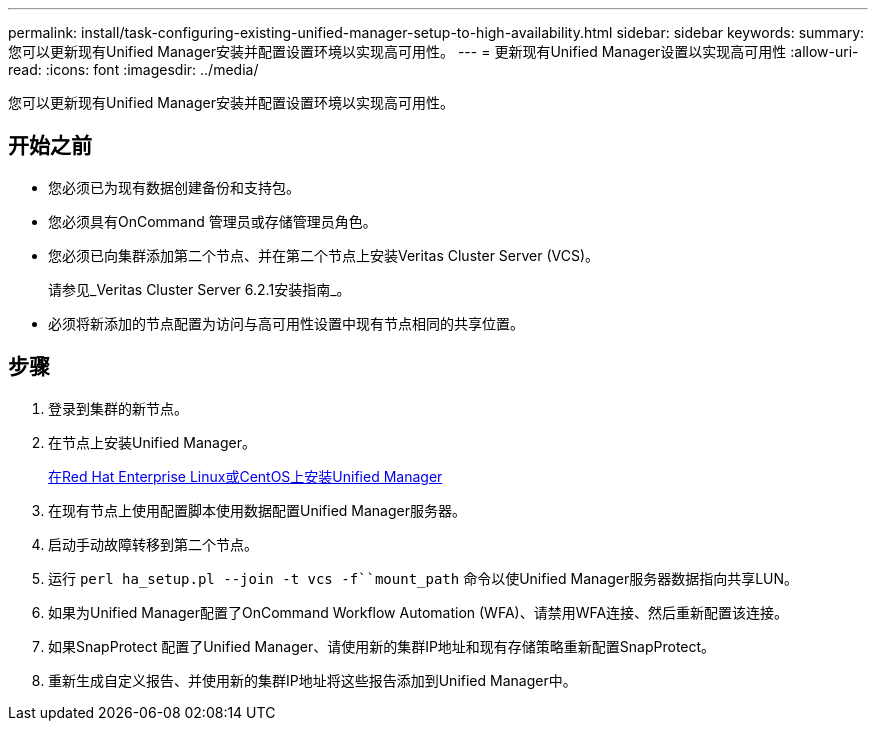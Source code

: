 ---
permalink: install/task-configuring-existing-unified-manager-setup-to-high-availability.html 
sidebar: sidebar 
keywords:  
summary: 您可以更新现有Unified Manager安装并配置设置环境以实现高可用性。 
---
= 更新现有Unified Manager设置以实现高可用性
:allow-uri-read: 
:icons: font
:imagesdir: ../media/


[role="lead"]
您可以更新现有Unified Manager安装并配置设置环境以实现高可用性。



== 开始之前

* 您必须已为现有数据创建备份和支持包。
* 您必须具有OnCommand 管理员或存储管理员角色。
* 您必须已向集群添加第二个节点、并在第二个节点上安装Veritas Cluster Server (VCS)。
+
请参见_Veritas Cluster Server 6.2.1安装指南_。

* 必须将新添加的节点配置为访问与高可用性设置中现有节点相同的共享位置。




== 步骤

. 登录到集群的新节点。
. 在节点上安装Unified Manager。
+
xref:concept-installing-unified-manager-on-rhel-or-centos.adoc[在Red Hat Enterprise Linux或CentOS上安装Unified Manager]

. 在现有节点上使用配置脚本使用数据配置Unified Manager服务器。
. 启动手动故障转移到第二个节点。
. 运行 `perl ha_setup.pl --join -t vcs -f``mount_path` 命令以使Unified Manager服务器数据指向共享LUN。
. 如果为Unified Manager配置了OnCommand Workflow Automation (WFA)、请禁用WFA连接、然后重新配置该连接。
. 如果SnapProtect 配置了Unified Manager、请使用新的集群IP地址和现有存储策略重新配置SnapProtect。
. 重新生成自定义报告、并使用新的集群IP地址将这些报告添加到Unified Manager中。


